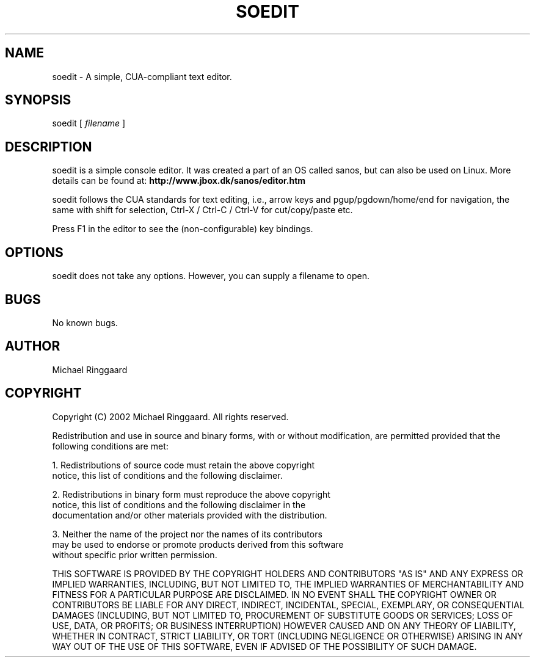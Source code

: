 .TH SOEDIT 1 "" "1.0"
.SH NAME
soedit \- A simple, CUA-compliant text editor. 
.SH SYNOPSIS
soedit [
.I filename
]
.SH DESCRIPTION
soedit is a simple console editor. It was created a part of an OS called sanos,
but can also be used on Linux. More details can be found at:
.BR http://www.jbox.dk/sanos/editor.htm
.PP
soedit follows the CUA standards for text editing, i.e., arrow keys and pgup/pgdown/home/end
for navigation, the same with shift for selection, Ctrl-X / Ctrl-C / Ctrl-V for cut/copy/paste etc.
.PP
Press F1 in the editor to see the (non-configurable) key bindings.
.SH OPTIONS
soedit does not take any options. However, you can supply a filename to open.
.SH BUGS
No known bugs.
.SH AUTHOR
Michael Ringgaard
.SH COPYRIGHT
Copyright (C) 2002 Michael Ringgaard. All rights reserved.
.PP
Redistribution and use in source and binary forms, with or without
modification, are permitted provided that the following conditions
are met:
.PP
1. Redistributions of source code must retain the above copyright 
   notice, this list of conditions and the following disclaimer.
.PP  
2. Redistributions in binary form must reproduce the above copyright
   notice, this list of conditions and the following disclaimer in the
   documentation and/or other materials provided with the distribution.  
.PP
3. Neither the name of the project nor the names of its contributors
   may be used to endorse or promote products derived from this software
   without specific prior written permission. 
.PP
THIS SOFTWARE IS PROVIDED BY THE COPYRIGHT HOLDERS AND CONTRIBUTORS "AS IS" AND
ANY EXPRESS OR IMPLIED WARRANTIES, INCLUDING, BUT NOT LIMITED TO, THE
IMPLIED WARRANTIES OF MERCHANTABILITY AND FITNESS FOR A PARTICULAR PURPOSE
ARE DISCLAIMED.  IN NO EVENT SHALL THE COPYRIGHT OWNER OR CONTRIBUTORS BE LIABLE
FOR ANY DIRECT, INDIRECT, INCIDENTAL, SPECIAL, EXEMPLARY, OR CONSEQUENTIAL
DAMAGES (INCLUDING, BUT NOT LIMITED TO, PROCUREMENT OF SUBSTITUTE GOODS
OR SERVICES; LOSS OF USE, DATA, OR PROFITS; OR BUSINESS INTERRUPTION)
HOWEVER CAUSED AND ON ANY THEORY OF LIABILITY, WHETHER IN CONTRACT, STRICT
LIABILITY, OR TORT (INCLUDING NEGLIGENCE OR OTHERWISE) ARISING IN ANY WAY
OUT OF THE USE OF THIS SOFTWARE, EVEN IF ADVISED OF THE POSSIBILITY OF 
SUCH DAMAGE.